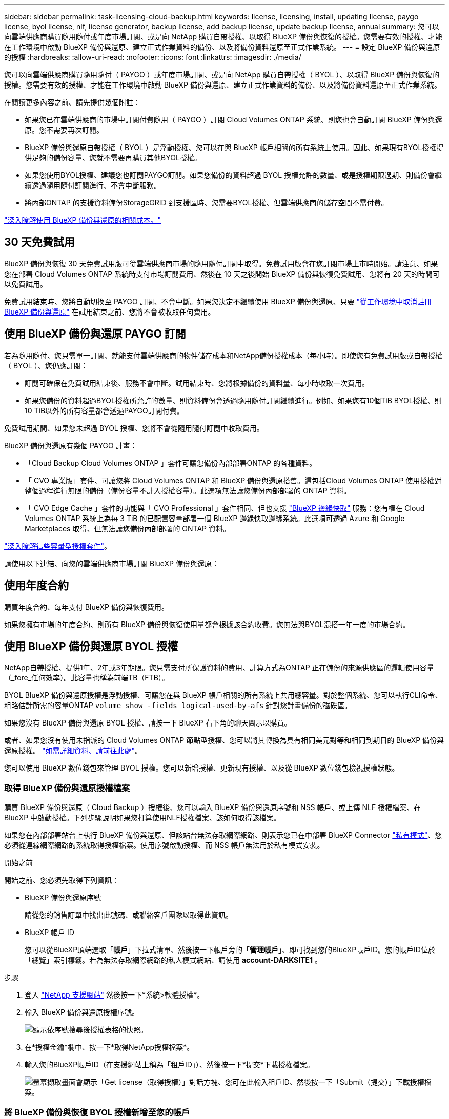 ---
sidebar: sidebar 
permalink: task-licensing-cloud-backup.html 
keywords: license, licensing, install, updating license, paygo license, byol license, nlf, license generator, backup license, add backup license, update backup license, annual 
summary: 您可以向雲端供應商購買隨用隨付或年度市場訂閱、或是向 NetApp 購買自帶授權、以取得 BlueXP 備份與恢復的授權。您需要有效的授權、才能在工作環境中啟動 BlueXP 備份與還原、建立正式作業資料的備份、以及將備份資料還原至正式作業系統。 
---
= 設定 BlueXP 備份與還原的授權
:hardbreaks:
:allow-uri-read: 
:nofooter: 
:icons: font
:linkattrs: 
:imagesdir: ./media/


[role="lead"]
您可以向雲端供應商購買隨用隨付（ PAYGO ）或年度市場訂閱、或是向 NetApp 購買自帶授權（ BYOL ）、以取得 BlueXP 備份與恢復的授權。您需要有效的授權、才能在工作環境中啟動 BlueXP 備份與還原、建立正式作業資料的備份、以及將備份資料還原至正式作業系統。

在閱讀更多內容之前、請先提供幾個附註：

* 如果您已在雲端供應商的市場中訂閱付費隨用（ PAYGO ）訂閱 Cloud Volumes ONTAP 系統、則您也會自動訂閱 BlueXP 備份與還原。您不需要再次訂閱。
* BlueXP 備份與還原自帶授權（ BYOL ）是浮動授權、您可以在與 BlueXP 帳戶相關的所有系統上使用。因此、如果現有BYOL授權提供足夠的備份容量、您就不需要再購買其他BYOL授權。
* 如果您使用BYOL授權、建議您也訂閱PAYGO訂閱。如果您備份的資料超過 BYOL 授權允許的數量、或是授權期限過期、則備份會繼續透過隨用隨付訂閱進行、不會中斷服務。
* 將內部ONTAP 的支援資料備份StorageGRID 到支援區時、您需要BYOL授權、但雲端供應商的儲存空間不需付費。


link:concept-ontap-backup-to-cloud.html#cost["深入瞭解使用 BlueXP 備份與還原的相關成本。"]



== 30 天免費試用

BlueXP 備份與恢復 30 天免費試用版可從雲端供應商市場的隨用隨付訂閱中取得。免費試用版會在您訂閱市場上市時開始。請注意、如果您在部署 Cloud Volumes ONTAP 系統時支付市場訂閱費用、然後在 10 天之後開始 BlueXP 備份與恢復免費試用、您將有 20 天的時間可以免費試用。

免費試用結束時、您將自動切換至 PAYGO 訂閱、不會中斷。如果您決定不繼續使用 BlueXP 備份與還原、只要 link:task-manage-backups-ontap.html#unregistering-bluexp-backup-and-recovery-for-a-working-environment["從工作環境中取消註冊 BlueXP 備份與還原"] 在試用結束之前、您將不會被收取任何費用。



== 使用 BlueXP 備份與還原 PAYGO 訂閱

若為隨用隨付、您只需單一訂閱、就能支付雲端供應商的物件儲存成本和NetApp備份授權成本（每小時）。即使您有免費試用版或自帶授權（ BYOL ）、您仍應訂閱：

* 訂閱可確保在免費試用結束後、服務不會中斷。試用結束時、您將根據備份的資料量、每小時收取一次費用。
* 如果您備份的資料超過BYOL授權所允許的數量、則資料備份會透過隨用隨付訂閱繼續進行。例如、如果您有10個TiB BYOL授權、則10 TiB以外的所有容量都會透過PAYGO訂閱付費。


免費試用期間、如果您未超過 BYOL 授權、您將不會從隨用隨付訂閱中收取費用。

BlueXP 備份與還原有幾個 PAYGO 計畫：

* 「Cloud Backup Cloud Volumes ONTAP 」套件可讓您備份內部部署ONTAP 的各種資料。
* 「 CVO 專業版」套件、可讓您將 Cloud Volumes ONTAP 和 BlueXP 備份與還原搭售。這包括Cloud Volumes ONTAP 使用授權對整個過程進行無限的備份（備份容量不計入授權容量）。此選項無法讓您備份內部部署的 ONTAP 資料。
* 「 CVO Edge Cache 」套件的功能與「 CVO Professional 」套件相同、但也支援 https://docs.netapp.com/us-en/bluexp-edge-caching/concept-gfc.html["BlueXP 邊緣快取"^] 服務：您有權在 Cloud Volumes ONTAP 系統上為每 3 TiB 的已配置容量部署一個 BlueXP 邊緣快取邊緣系統。此選項可透過 Azure 和 Google Marketplaces 取得、但無法讓您備份內部部署的 ONTAP 資料。


https://docs.netapp.com/us-en/bluexp-cloud-volumes-ontap/concept-licensing.html#capacity-based-licensing["深入瞭解這些容量型授權套件"]。

請使用以下連結、向您的雲端供應商市場訂閱 BlueXP 備份與還原：

ifdef::aws[]

* AWS ： https://aws.amazon.com/marketplace/pp/prodview-oorxakq6lq7m4?sr=0-8&ref_=beagle&applicationId=AWSMPContessa["如需價格詳細資料、請前往BlueXP Marketplace產品"^]。


endif::aws[]

ifdef::azure[]

* Azure ： https://azuremarketplace.microsoft.com/en-us/marketplace/apps/netapp.cloud-manager?tab=Overview["如需價格詳細資料、請前往BlueXP Marketplace產品"^]。


endif::azure[]

ifdef::gcp[]

* GCP ： https://console.cloud.google.com/marketplace/details/netapp-cloudmanager/cloud-manager?supportedpurview=project["如需價格詳細資料、請前往BlueXP Marketplace產品"^]。


endif::gcp[]



== 使用年度合約

購買年度合約、每年支付 BlueXP 備份與恢復費用。

ifdef::aws[]

使用AWS時、可從取得兩份年度合約 https://aws.amazon.com/marketplace/pp/B086PDWSS8["AWS Marketplace頁面"^] 適用於Cloud Volumes ONTAP 內部和內部部署ONTAP 的不全系統。提供1年、2年或3年期限：

* 「雲端備份」計畫、可讓您備份Cloud Volumes ONTAP 內部部署ONTAP 的支援資料。
+
如果您要使用此選項、請從「市場」頁面設定您的訂閱、然後再進行設定 https://docs.netapp.com/us-en/bluexp-setup-admin/task-adding-aws-accounts.html#associate-an-aws-subscription["將訂閱與AWS認證資料建立關聯"^]。請注意、您也需要使用這項年度合約訂閱來支付 Cloud Volumes ONTAP 系統的費用、因為您只能在 BlueXP 中指派一個有效訂閱給 AWS 認證。

* 「 CVO 專業人員」計畫、可讓您將 Cloud Volumes ONTAP 和 BlueXP 備份與還原作業結合在一起。這包括Cloud Volumes ONTAP 使用授權對整個過程進行無限的備份（備份容量不計入授權容量）。此選項無法讓您備份內部部署的 ONTAP 資料。
+
請參閱 https://docs.netapp.com/us-en/bluexp-cloud-volumes-ontap/concept-licensing.html["介紹授權主題Cloud Volumes ONTAP"^] 以深入瞭解此授權選項。

+
如果您想要使用此選項、可以在建立Cloud Volumes ONTAP 一套運作環境時、設定年度合約、而BlueXP會提示您訂閱AWS Marketplace。



endif::aws[]

ifdef::azure[]

使用Azure時、請聯絡您的NetApp銷售代表以購買年度合約。該合約可在Azure Marketplace以私人優惠形式提供。NetApp 與您分享私人優惠後、您可以在 BlueXP 備份與恢復啟動期間、從 Azure Marketplace 訂閱年度方案。

endif::azure[]

ifdef::gcp[]

使用GCP時、請聯絡您的NetApp銷售代表以購買年度合約。合約可在Google Cloud Marketplace以私人優惠形式提供。NetApp 與您分享私人優惠後、您可以在 BlueXP 備份與恢復啟動期間、從 Google Cloud Marketplace 訂閱年度方案。

endif::gcp[]

如果您擁有市場的年度合約、則所有 BlueXP 備份與恢復使用量都會根據該合約收費。您無法與BYOL混搭一年一度的市場合約。



== 使用 BlueXP 備份與還原 BYOL 授權

NetApp自帶授權、提供1年、2年或3年期限。您只需支付所保護資料的費用、計算方式為ONTAP 正在備份的來源供應區的邏輯使用容量（_fore_任何效率）。此容量也稱為前端TB（FTB）。

BYOL BlueXP 備份與還原授權是浮動授權、可讓您在與 BlueXP 帳戶相關的所有系統上共用總容量。對於整個系統、您可以執行CLI命令、粗略估計所需的容量ONTAP `volume show -fields logical-used-by-afs` 針對您計畫備份的磁碟區。

如果您沒有 BlueXP 備份與還原 BYOL 授權、請按一下 BlueXP 右下角的聊天圖示以購買。

或者、如果您沒有使用未指派的 Cloud Volumes ONTAP 節點型授權、您可以將其轉換為具有相同美元對等和相同到期日的 BlueXP 備份與還原授權。 https://docs.netapp.com/us-en/bluexp-cloud-volumes-ontap/task-manage-node-licenses.html#exchange-unassigned-node-based-licenses["如需詳細資料、請前往此處"^]。

您可以使用 BlueXP 數位錢包來管理 BYOL 授權。您可以新增授權、更新現有授權、以及從 BlueXP 數位錢包檢視授權狀態。



=== 取得 BlueXP 備份與還原授權檔案

購買 BlueXP 備份與還原（ Cloud Backup ）授權後、您可以輸入 BlueXP 備份與還原序號和 NSS 帳戶、或上傳 NLF 授權檔案、在 BlueXP 中啟動授權。下列步驟說明如果您打算使用NLF授權檔案、該如何取得該檔案。

如果您在內部部署站台上執行 BlueXP 備份與還原、但該站台無法存取網際網路、則表示您已在中部署 BlueXP Connector https://docs.netapp.com/us-en/bluexp-setup-admin/concept-modes.html#private-mode["私有模式"^]、您必須從連線網際網路的系統取得授權檔案。使用序號啟動授權、而 NSS 帳戶無法用於私有模式安裝。

.開始之前
開始之前、您必須先取得下列資訊：

* BlueXP 備份與還原序號
+
請從您的銷售訂單中找出此號碼、或聯絡客戶團隊以取得此資訊。

* BlueXP 帳戶 ID
+
您可以從BlueXP頂端選取「*帳戶*」下拉式清單、然後按一下帳戶旁的「*管理帳戶*」、即可找到您的BlueXP帳戶ID。您的帳戶ID位於「總覽」索引標籤。若為無法存取網際網路的私人模式網站、請使用 *account-DARKSITE1* 。



.步驟
. 登入 https://mysupport.netapp.com["NetApp 支援網站"^] 然後按一下*系統>軟體授權*。
. 輸入 BlueXP 備份與還原授權序號。
+
image:screenshot_cloud_backup_license_step1.gif["顯示依序號搜尋後授權表格的快照。"]

. 在*授權金鑰*欄中、按一下*取得NetApp授權檔案*。
. 輸入您的BlueXP帳戶ID（在支援網站上稱為「租戶ID」）、然後按一下*提交*下載授權檔案。
+
image:screenshot_cloud_backup_license_step2.gif["螢幕擷取畫面會顯示「Get license（取得授權）」對話方塊、您可在此輸入租戶ID、然後按一下「Submit（提交）」下載授權檔案。"]





=== 將 BlueXP 備份與恢復 BYOL 授權新增至您的帳戶

購買 NetApp 帳戶的 BlueXP 備份與還原授權後、您必須將授權新增至 BlueXP 。

.步驟
. 在BlueXP功能表中、按一下*管理>數位錢包*、然後選取*資料服務授權*索引標籤。
. 按一下「 * 新增授權 * 」。
. 在_新增授權_對話方塊中、輸入授權資訊、然後按一下*新增授權*：
+
** 如果您有備份授權序號並知道您的nss,請選取*輸入序號*選項並輸入該資訊。
+
如果下拉式清單中沒有您的 NetApp 支援網站帳戶， https://docs.netapp.com/us-en/bluexp-setup-admin/task-adding-nss-accounts.html["將新增至BlueXP的NSS帳戶"^]。

** 如果您有備份授權檔案（安裝在暗處時需要）、請選取*上傳授權檔案*選項、然後依照提示附加檔案。
+
image:screenshot_services_license_add2.png["螢幕擷取畫面顯示新增 BlueXP 備份與恢復 BYOL 授權的頁面。"]





.結果
BlueXP 新增授權、使 BlueXP 備份與還原成為作用中狀態。



=== 更新 BlueXP 備份與還原 BYOL 授權

如果授權期限即將到期、或授權容量已達到上限、您將會在備份UI中收到通知。此狀態也會出現在 BlueXP 數位電子錢包頁面和中 https://docs.netapp.com/us-en/bluexp-setup-admin/task-monitor-cm-operations.html#monitoring-operations-status-using-the-notification-center["通知"]。

image:screenshot_services_license_expire.png["BlueXP 數位錢包頁面中顯示過期授權的螢幕擷取畫面。"]

您可以在 BlueXP 備份與還原授權過期前更新、讓您的資料備份與還原功能不會中斷。

.步驟
. 按一下 BlueXP 右下角的聊天圖示、或聯絡支援部門、以申請延長您的期限、或申請特定序號的 BlueXP 備份與恢復授權的額外容量。
+
在您支付授權費用並向 NetApp 支援網站 註冊之後、 BlueXP 會自動更新 BlueXP 數位錢包中的授權、而「資料服務授權」頁面則會在 5 到 10 分鐘內反映變更。

. 如果BlueXP無法自動更新授權（例如、安裝在暗點）、則您需要手動上傳授權檔案。
+
.. 您可以 <<取得 BlueXP 備份與還原授權檔案,從NetApp支援網站取得授權檔案>>。
.. 在 BlueXP 數位錢包頁面 _Data Services Licenses_ 標籤上、按一下 image:screenshot_horizontal_more_button.gif["更多圖示"] 如需您要更新的服務序號、請按一下*更新授權*。
+
image:screenshot_services_license_update1.png["選取特定服務的「更新授權」按鈕的快照。"]

.. 在「更新授權」頁面上傳授權檔案、然後按一下「*更新授權*」。




.結果
BlueXP 會更新授權、讓 BlueXP 備份與還原功能持續作用。



=== BYOL 授權考量

使用 BlueXP 備份與還原 BYOL 授權時、當您要備份的所有資料大小接近容量上限或接近授權到期日時、 BlueXP 會在使用者介面中顯示警告。您會收到下列警告：

* 當備份已達到授權容量的 80% 時、當您達到限制時、也會再次顯示
* 授權到期前 30 天、授權到期後再一次


當您看到這些警告時、請使用BlueXP介面右下角的聊天圖示來續約授權。

當BYOL授權過期時、可能會發生兩件事：

* 如果您使用的帳戶擁有市場帳戶、備份服務仍會繼續執行、但您會轉到PAYGO授權模式。您需要支付備份所使用的容量。
* 如果您使用的帳戶沒有市場帳戶、備份服務會繼續執行、但您仍會看到警告。


一旦您續約BYOL訂閱、BlueXP會自動更新授權。如果BlueXP無法透過安全的網際網路連線存取授權檔案（例如、安裝在暗點）、您可以自行取得該檔案、然後手動上傳至BlueXP。如需相關指示、請參閱 link:task-licensing-cloud-backup.html#update-a-bluexp-backup-and-recovery-byol-license["如何更新 BlueXP 備份與還原授權"]。

移轉至 PAYGO 授權的系統會自動傳回 BYOL 授權。而在未取得授權的情況下執行的系統將停止顯示警告。
